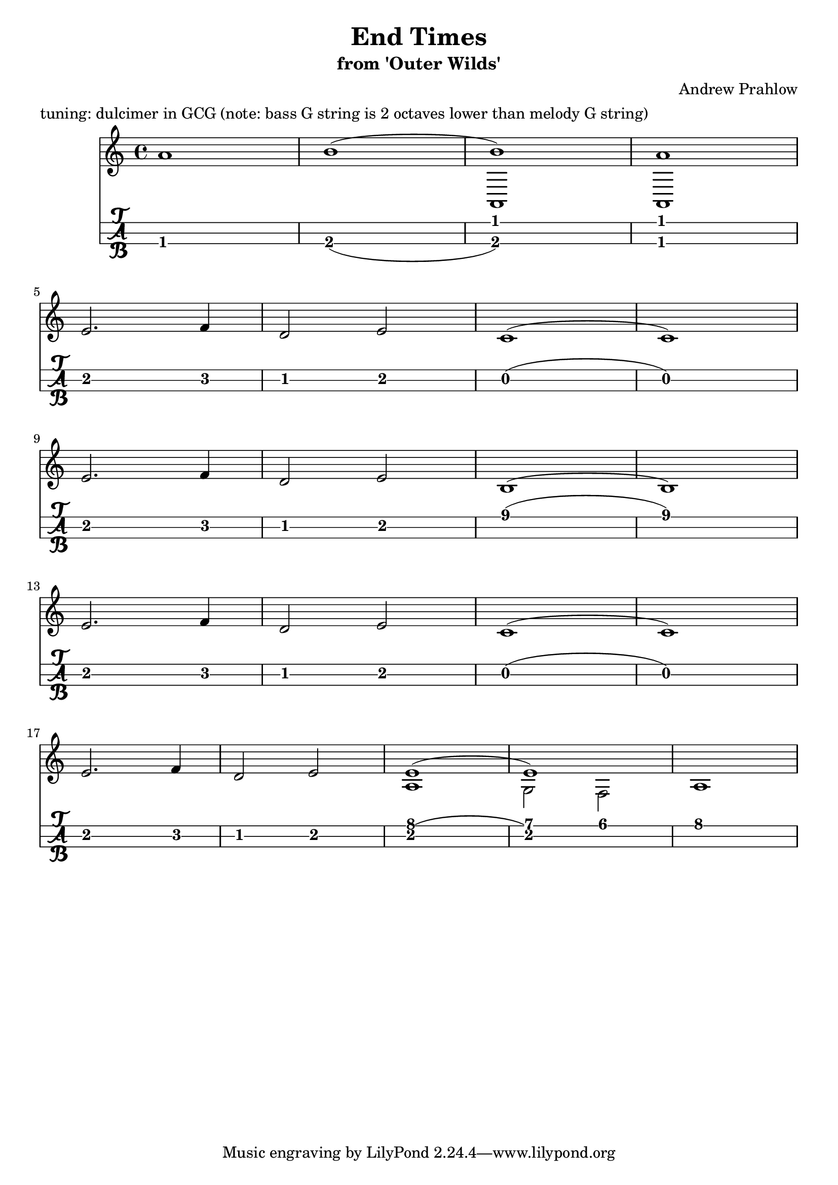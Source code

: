 \header {
  title = "End Times"
  subtitle ="from 'Outer Wilds'"
  composer = "Andrew Prahlow"
  meter = "tuning: dulcimer in GCG (note: bass G string is 2 octaves lower than melody G string)"
}

mynotes = {
  \relative c' {
  \time 4/4
  a'1 b1(
    <<
      {
        \voiceOne
         b1) a1
      }
      \new Bottom {
        \voiceTwo
         a,, a
      }
    >> \break

    e''2. f4 
    d2 e2 
    c1( c1) \break

    e2. f4
    d2 e2
    b1( b1) \break

    e2. f4
    d2 e2
    c1( c1) \break

    e2. f4
    d2 e2

    <<
      {
        \voiceOne
        e1( e1)
      }
      \new Bottom {
        \voiceTwo
        a,1 g2 f2 a1
      }
    >>
    \break

  }

}


\score {
<<

  \new Staff {
    \mynotes
    }
%    \transpose g g'
  \new TabStaff {
      \mynotes
      }
    >>
  }
  \layout {
  \context {
    \TabStaff
    stringTunings = \stringTuning <g, c' g'>
    stringOneTopmost = ##f
    \with {
        fretLabels = #'(
        "0" "0+" "1" "1+" "2" "3" "3+" "4" "4+" "5" "6" "6+"
        "7" "7+" "8" "8+" "9" "10" "10+" "11" "11+" "12" "13" "13+"
        "14" "14+" "15" "15+" "16" "17" "17+" "18" "18+" "19" "20" "20+"
        )
        tablatureFormat = #fret-letter-tablature-format
        fontSize = #2
        }
    }
  }
  \midi {}
